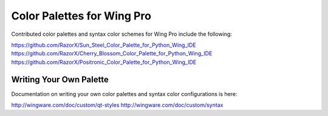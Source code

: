 Color Palettes for Wing Pro
---------------------------

Contributed color palettes and syntax color schemes for Wing Pro include the following:

https://github.com/RazorX/Sun_Steel_Color_Palette_for_Python_Wing_IDE
https://github.com/RazorX/Cherry_Blossom_Color_Palette_for_Python_Wing_IDE
https://github.com/RazorX/Positronic_Color_Palette_for_Python_Wing_IDE

Writing Your Own Palette
........................

Documentation on writing your own color palettes and syntax color 
configurations is here:

http://wingware.com/doc/custom/qt-styles
http://wingware.com/doc/custom/syntax
